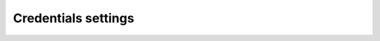 .. _scheduler-configuration-credentials:

Credentials settings
====================

.. autopydantic_model:: syncmaster.settings.credentials.CredentialsEncryptionSettings
